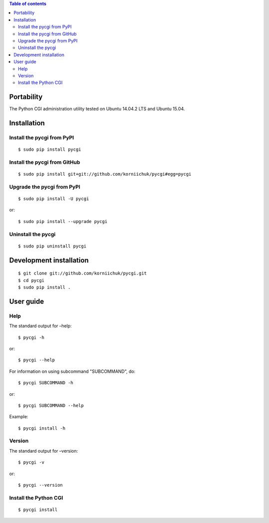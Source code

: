 .. contents:: Table of contents
   :depth: 2

Portability
===========
The Python CGI administration utility tested on Ubuntu 14.04.2 LTS and Ubuntu 15.04.

Installation
============
Install the pycgi from PyPI
---------------------------
::

    $ sudo pip install pycgi

Install the pycgi from GitHub
-----------------------------
::

    $ sudo pip install git+git://github.com/korniichuk/pycgi#egg=pycgi

Upgrade the pycgi from PyPI
---------------------------
::

    $ sudo pip install -U pycgi

or::

    $ sudo pip install --upgrade pycgi

Uninstall the pycgi
-------------------
::

    $ sudo pip uninstall pycgi

Development installation
========================
::

    $ git clone git://github.com/korniichuk/pycgi.git
    $ cd pycgi
    $ sudo pip install .

User guide
==========
Help
----
The standard output for –help::

    $ pycgi -h

or::

    $ pycgi --help

For information on using subcommand "SUBCOMMAND", do::

    $ pycgi SUBCOMMAND -h

or::

    $ pycgi SUBCOMMAND --help

Example::

    $ pycgi install -h

Version
-------
The standard output for –version::

    $ pycgi -v

or::

    $ pycgi --version

Install the Python CGI
----------------------
::

    $ pycgi install
